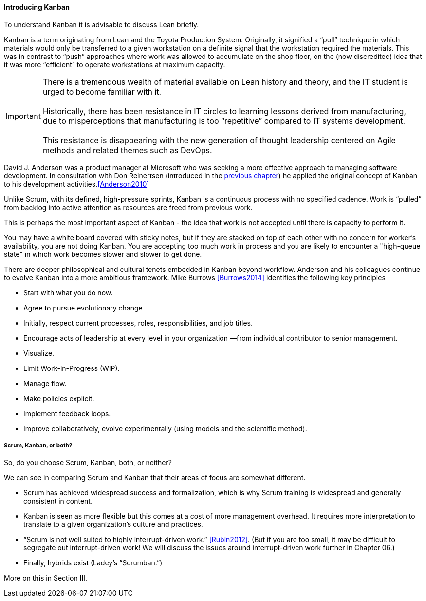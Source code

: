 ==== Introducing Kanban

To understand Kanban it is advisable to discuss Lean briefly.

Kanban is a term originating from Lean and the Toyota Production System. Originally, it signified a “pull” technique in which materials would only be transferred to a given workstation on a definite signal that the workstation required the materials. This was in contrast to “push” approaches where work was allowed to accumulate on the shop floor, on the (now discredited) idea that it was more “efficient” to operate workstations at maximum capacity.

IMPORTANT: There is a tremendous wealth of material available on Lean history and theory, and the IT student is urged to become familiar with it. +
 +
Historically, there has been resistance in IT circles to learning lessons derived from manufacturing, due to misperceptions that manufacturing is too “repetitive” compared to IT systems development. +
 +
 This resistance is disappearing with the new generation of thought leadership centered on Agile methods and related themes such as DevOps.

David J. Anderson was a product manager at Microsoft who was seeking a more effective approach to managing software development. In consultation with Don Reinertsen (introduced in the http://dm-academy.github.io/aitm/#_lean_lean_product_development_and_don_reinertsen[previous chapter]) he applied the original concept of Kanban to his development activities.<<Anderson2010>>

Unlike Scrum, with its defined, high-pressure sprints, Kanban is a continuous process with no specified cadence. Work is “pulled” from backlog into active attention as resources are freed from previous work.

This is perhaps the most important aspect of Kanban - the idea that work is not accepted until there is capacity to perform it.

You may have a white board covered with sticky notes, but if they are stacked on top of each other with no concern for worker's availability, you are not doing Kanban. You are accepting too much work in process and you are likely to encounter a "high-queue state" in which work becomes slower and slower to get done. 

There are deeper philosophical and cultural tenets embedded in Kanban beyond workflow. Anderson and his colleagues continue to evolve Kanban into a more ambitious framework. Mike Burrows <<Burrows2014>> identifies the following key principles

* Start with what you do now.
* Agree to pursue evolutionary change.
* Initially, respect current processes, roles, responsibilities, and job titles.
* Encourage acts of leadership at every level in your organization —from individual contributor to senior management.
* Visualize.
* Limit Work-in-Progress (WIP).
* Manage flow.
* Make policies explicit.
* Implement feedback loops.
* Improve collaboratively, evolve experimentally (using models and the scientific method).

===== Scrum, Kanban, or both?

So, do you choose Scrum, Kanban, both, or neither?

We can see in comparing Scrum and Kanban that their areas of focus are somewhat different.

* Scrum has achieved widespread success and formalization, which is why Scrum training is widespread and generally consistent in content.
* Kanban is seen as more flexible but this comes at a cost of more management overhead. It requires more interpretation to translate to a given organization’s culture and practices.
* “Scrum is not well suited to highly interrupt-driven work.” <<Rubin2012>>. (But if you are too small, it may be difficult to segregate out interrupt-driven work! We will discuss the issues around interrupt-driven work further in Chapter 06.)
* Finally, hybrids exist (Ladey’s “Scrumban.”)

More on this in Section III.
